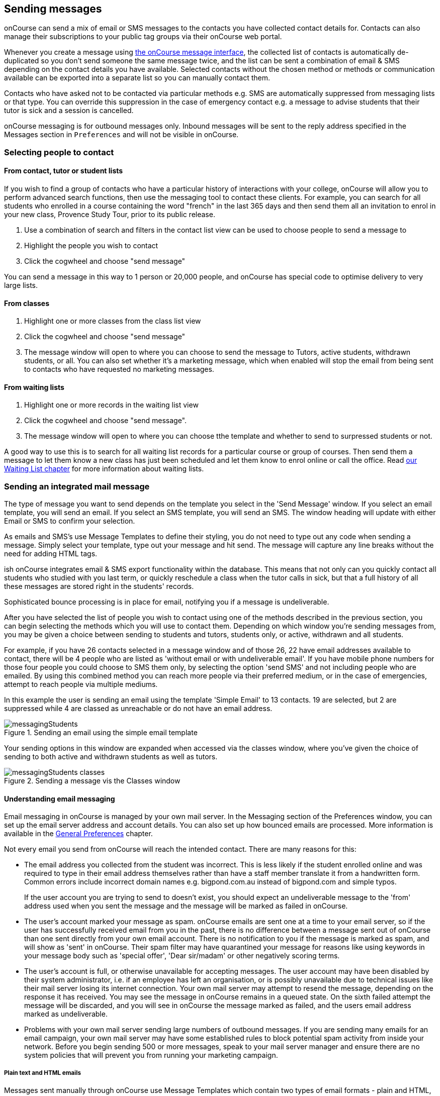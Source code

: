 [[messages]]
== Sending messages

onCourse can send a mix of email or SMS messages to the contacts you have collected contact details for. Contacts can also manage their subscriptions to your public tag groups via their onCourse web portal.

Whenever you create a message using https://demo.cloud.oncourse.cc/message[the onCourse message interface], the collected list of contacts is automatically de-duplicated so you don't send someone the same message twice, and the list can be sent a combination of email & SMS depending on the contact details you have available. Selected contacts without the chosen method or methods or communication available can be exported into a separate list so you can manually contact them.

Contacts who have asked not to be contacted via particular methods e.g. SMS are automatically suppressed from messaging lists or that type. You can override this suppression in the case of emergency contact e.g. a message to advise students that their tutor is sick and a session is cancelled.

onCourse messaging is for outbound messages only. Inbound messages will be sent to the reply address specified in the Messages section in `Preferences` and will not be visible in onCourse.

[[messages-selectingPeople]]
=== Selecting people to contact

==== From contact, tutor or student lists

If you wish to find a group of contacts who have a particular history of interactions with your college, onCourse will allow you to perform advanced search functions, then use the messaging tool to contact these clients. For example, you can search for all students who enrolled in a course containing the word "french" in the last 365 days and then send them all an invitation to enrol in your new class, Provence Study Tour, prior to its public release.

. Use a combination of search and filters in the contact list view can be used to choose people to send a message to
. Highlight the people you wish to contact
. Click the cogwheel and choose "send message"

You can send a message in this way to 1 person or 20,000 people, and onCourse has special code to optimise delivery to very large lists.

==== From classes

. Highlight one or more classes from the class list view
. Click the cogwheel and choose "send message"
. The message window will open to where you can choose to send the message to Tutors, active students, withdrawn students, or all. You can also set whether it's a marketing message, which when enabled will stop the email from being sent to contacts who have requested no marketing messages.

==== From waiting lists

. Highlight one or more records in the waiting list view
. Click the cogwheel and choose "send message".
. The message window will open to where you can choose tthe template and whether to send to surpressed students or not.

A good way to use this is to search for all waiting list records for a particular course or group of courses. Then send them a message to let them know a new class has just been scheduled and let them know to enrol online or call the office. Read <<waitingLists, our Waiting List chapter>> for more information about waiting lists.

[[messages-intergratedMail]]
=== Sending an integrated mail message

The type of message you want to send depends on the template you select in the 'Send Message' window. If you select an email template, you will send an email. If you select an SMS template, you will send an SMS. The window heading will update with either Email or SMS to confirm your selection.

As emails and SMS's use Message Templates to define their styling, you do not need to type out any code when sending a message. Simply select your template, type out your message and hit send. The message will capture any line breaks without the need for adding HTML tags.

ish onCourse integrates email & SMS export functionality within the database. This means that not only can you quickly contact all students who studied with you last term, or quickly reschedule a class when the tutor calls in sick, but that a full history of all these messages are stored right in the students' records.

Sophisticated bounce processing is in place for email, notifying you if a message is undeliverable.

After you have selected the list of people you wish to contact using one of the methods described in the previous section, you can begin selecting the methods which you will use to contact them. Depending on which window you're sending messages from, you may be given a choice between sending to students and tutors, students only, or active, withdrawn and all students.

For example, if you have 26 contacts selected in a message window and of those 26, 22 have email addresses available to contact, there will be 4 people who are listed as 'without email or with undeliverable email'. If you have mobile phone numbers for those four people you could choose to SMS them only, by selecting the option 'send SMS' and not including people who are emailed. By using this combined method you can reach more people via their preferred medium, or in the case of emergencies, attempt to reach people via multiple mediums.

In this example the user is sending an email using the template 'Simple Email' to 13 contacts. 19 are selected, but 2 are suppressed while 4 are classed as unreachable or do not have an email address.

image::images/messagingStudents.png[title='Sending an email using the simple email template']

Your sending options in this window are expanded when accessed via the classes window, where you've given the choice of sending to both active and withdrawn students as well as tutors.

image::images/messagingStudents_classes.png[title='Sending a message vis the Classes window']

[[messages-aboutEmail]]
==== Understanding email messaging

Email messaging in onCourse is managed by your own mail server. In the Messaging section of the Preferences window, you can set up the email server address and account details. You can also set up how bounced emails are processed. More information is available in the <<generalPrefs-Terms, General Preferences>> chapter.

Not every email you send from onCourse will reach the intended contact. There are many reasons for this:

* The email address you collected from the student was incorrect. This is less likely if the student enrolled online and was required to type in their email address themselves rather than have a staff member translate it from a handwritten form. Common errors include incorrect domain names e.g. bigpond.com.au instead of bigpond.com and simple typos.
+
If the user account you are trying to send to doesn't exist, you should expect an undeliverable message to the 'from' address used when you sent the message and the message will be marked as failed in onCourse.

* The user's account marked your message as spam. onCourse emails are sent one at a time to your email server, so if the user has successfully received email from you in the past, there is no difference between a message sent out of onCourse than one sent directly from your own email account. There is no notification to you if the message is marked as spam, and will show as 'sent' in onCourse. Their spam filter may have quarantined your message for reasons like using keywords in your message body such as 'special offer', 'Dear sir/madam' or other negatively scoring terms.

* The user's account is full, or otherwise unavailable for accepting messages. The user account may have been disabled by their system administrator, i.e. if an employee has left an organisation, or is possibly unavailable due to technical issues like their mail server losing its internet connection. Your own mail server may attempt to resend the message, depending on the response it has received. You may see the message in onCourse remains in a queued state. On the sixth failed attempt the message will be discarded, and you will see in onCourse the message marked as failed, and the users email address marked as undeliverable.

* Problems with your own mail server sending large numbers of outbound messages. If you are sending many emails for an email campaign, your own mail server may have some established rules to block potential spam activity from inside your network. Before you begin sending 500 or more messages, speak to your mail server manager and ensure there are no system policies that will prevent you from running your marketing campaign.

[[messages-plainHTML]]
===== Plain text and HTML emails

Messages sent manually through onCourse use Message Templates which contain two types of email formats - plain and HTML, each contained within a single message template. HTML messages are formatted and usually include images, hyperlinks and styled font and content. A plain text email message is just that - it contains only plain text without any additional styling.

Message Templates can be edited in the https://demo.cloud.oncourse.cc/automation[Automation] window, under the Message Templates heading. You can create both Email and SMS templates.

[NOTE]
====
Messages sent via the cogwheel use Message Templates.
====

image::images/messageTemplates.png[title='An example email template showing the plain text and HTML templates within it']

[[messages-aboutSMS]]
==== Understanding SMS Messaging

SMS messaging is available in onCourse and can be a method of communication for any contacts with a valid mobile number. Note that only the phone number recorded in the mobile phone field is used - if you have recorded a mobile phone number in the work or home number fields, it will not be available for SMS.

There is no requirement for formatting the mobile phone number in onCourse to make it accessible. 10 digits are standard for a mobile phone, beginning in Australia with 04. Whether you format your phone numbers with spaces in it is up to you - onCourse will strip out these characters during the outbound SMS, without modifying any of the data you have stored.

A small charge per use applies to SMS messaging, as per your onCourse contract agreement. The outbound message from information is defined in the Messaging section of the Preferences window, in the 'SMS from' field. Most companies use their business name here, so they do not need to identify themselves in the message body. Like email, SMS messaging is outbound only, and if you use a name in the 'from' field, there is no ability for the customer to respond. Alternatively you could use a valid mobile number in your settings, if you wished to accept inbound SMS also, and remember to identify your business name in each SMS you send.

It is important to remember that SMS messages are not delivered in real time, even though most peoples experiences of mobile phones work that way. Like email, SMS messages are handled through a delivery network but in this case delivery rules are all managed by the receiver's mobile phone provider. Most providers give about a two day time-to-live on SMS messages. This means if the phone is off the network (no coverage or switched off) and re-registers on the network within two days that the message was sent, then it will be received. If the phone is off the network for longer than that, then the mobile phone provider may discard the message entirely. There is no notification back to the sender if the message is successfully delivered or discarded.

Inside the contact record in onCourse, the message is marked as sent if it makes it successfully to the outbound SMS gateway. Beyond that point the message cannot be tracked. Please contact ish if you find SMS messages are failing as there may be instances where the SMS gateway is experiencing a fault.

[[messages-listView]]
=== Reviewing Messages

You can view a list of all messages that have been sent in the https://demo.cloud.oncourse.cc/message[messages list view]. You can find this by typing 'Messages' into the global navigation search on the Dashboard. This list also includes all messages sent automatically via script triggers unless they've been generated within the script code.

In this window you will be able to see the following information:

* The date and time the message was sent.
* Which onCourse user sent it.
* Who the recipient/s were. If the message was sent to more than one recipient then the data in the column with read something like e.g. Steve Handt and 4 others.
* Whether the message was sent by SMS, Email or Post.
* The subject name of the message.

Just like other list views you have the ability to perform a search, or advanced search by using the magnifying glass icon at the top left side of the window.

image::images/messages_list_view.png[title='Message list view']

You can see the full message by double-clicking on one of the records in the list. You can also find the full list of the contact that the message was sent to.

[NOTE]
====
You can't modify any of the content in the messages edit view. It is a read-only view.
====

image::images/messages_edit_view.png[title='Viewing the details of a previously sent email']

[[messages-Exporting]]
=== Exporting contact details for other messaging tools

You can run a standard CSV export on the contact record table and customise the output as required. More information about exports is available in <<importExport, the Importing and Exporting chapter>>.

[[messages-optInAndOut]]
=== Opt-in and opt-out

Students have the option to opt out of all marketing communication from your organisation, or from a particular method of marketing such as SMS. However, if you have urgent information to convey, such as a class cancellation, you are still able to use your communication tools to contact them quickly while respecting their request not to receive unsolicited marketing emails or SMS.

During the online enrolment process, students can opt of our messaging from any type when they are providing their contact details. By default, all types of communication are set to allow. Student's can also log into their portal at any time and change their 'subscriptions'.

onCourse users can also manually reset the availability of each of the postal, SMS and email settings using the cog wheels in the contact window.

image::images/message_settings.png[title='In this example,the student accepts postal marketing messages,has provided a mobile phone where SMS messages have failed to be delivered,and opted out of both SMS and email marketing.']

When a contact's address has been marked as undeliverable, either automatically by repeat failed sending attempts, or manually e.g. return to sender postal mail, this contact will not be sent any further messages using the onCourse integrated messaging tool to the undeliverable medium.

Using the advanced search function, you can search for contacts who have undeliverable methods of contact and make an effort to follow them up to obtain up to date contact details.

[[messages-Permissions]]
=== Message permissions and message history

Within the onCourse Security window, an onCourse user group can be set to allow email and SMS to over or under 50 contacts. This is to prevent onCourse enrolment staff, for example, accidentally sending an email blast to your entire database but allows them sufficient permission to contact all the students from a single class and advise them of changed conditions.

image::images/message_permissions.png[title='User account settings to allow over or under 50 contacts per message type.']

Each message that is sent from onCourse is also stored within the contacts record, under Messages. The message can be double clicked on to show the content of the message. This can provide an added level of security and allow you to quickly follow up any student's query regarding a message they received from your college. All automatic messages sent from onCourse are also recorded here.

image::images/messages_sent.png[title='A contact record showing the delivery status of the contacts messages']

[[messages-automaticMessages]]
=== Automatic messages in onCourse

When a student enrols in a class and an invoice is created, two automatic emails are sent from onCourse. These emails are sent for both online enrolments and enrolments processed through the office. Where the payer is a different person to the enrolling student, the invoice is emailed to the payer while the enrolment confirmation is emailed to the student. If the payer and the student is the same person, they will receive two emails.

onCourse uses standard templates to send plain text emails to payers and students. These emails can be resent from the enrolment window cogwheel or the invoice window cogwheel. These reports can also be printed in hard copy and mailed to the student if required. Note that the format for the printed and emailed invoices and enrolment confirmation are different, due to the different mediums they are sent with, but they contain the same information.

The automatic enrolment confirmation email includes a block of text with the class start date and time and link through to the full website description, maps, tutor profile and other details of the class.

image::images/email_confirmation.png[title='A plain text email showing the basic information a student needs to attend class,with a link to more information']

The tax invoice which is provided to the payer shows the total amount payable, amount paid, tax applicable and amount outstanding. For many payers this invoice is also the payment receipt where they have paid some or all of the fee on enrolment.

[[messages-avoidSpamFilters]]
=== Avoiding spam filters

You want most of your outbound messages to be delivered successfully, so there are a few tips to help this:

==== SPF

If you have an SPF record on your domain and it is hosting your onCourse service, you'll want to add our SPF record as well. Without this, lots of your email will be dropped.

....
include:_spf.oncourse.cc
....

==== Content

Write emails which contain substantial content and not just a link. Spam filters analyse the words in your message for common phrases.

==== Reputation

Use a third party service like Mailchimp to send your bulk marketing or newsletter emails and keep onCourse's messaging system for procedural emails or very targeted marketing campaigns. Mail servers classify the source of email with a reputation score and you don't want to damage yours unnecessarily.
